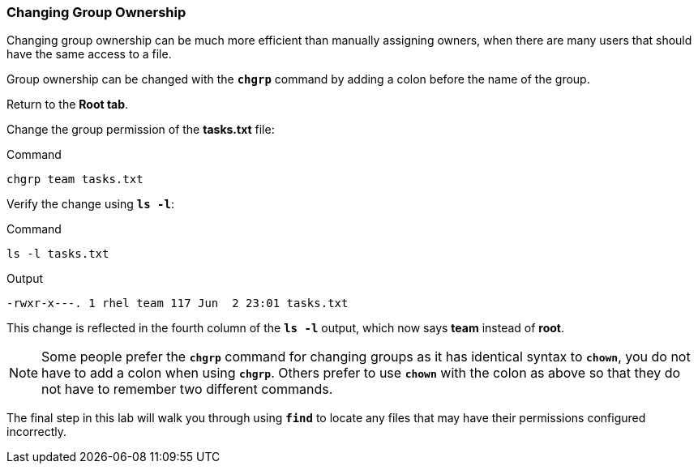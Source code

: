 === Changing Group Ownership

Changing group ownership can be much more efficient than manually assigning owners,
when there are many users that should have the same access to a file.

Group ownership can be changed with the `*chgrp*` command by adding a
colon before the name of the group.

Return to the *Root tab*.

Change the group permission of the *tasks.txt* file:

.Command
[source,bash,subs="+macros,+attributes",role=execute]
----
chgrp team tasks.txt
----

Verify the change using `*ls -l*`:

.Command
[source,bash,subs="+macros,+attributes",role=execute]
----
ls -l tasks.txt
----

.Output
[source,text]
----
-rwxr-x---. 1 rhel team 117 Jun  2 23:01 tasks.txt
----

This change is reflected in the fourth column of the `*ls -l*` output,
which now says *team* instead of *root*.

NOTE: Some people prefer the `*chgrp*` command for changing groups as it has identical syntax to `*chown*`, you do not have to add a colon when using `*chgrp*`. Others prefer to use `*chown*` with the colon as above so that they do not have to remember two different commands.

The final step in this lab will walk you through using `*find*` to
locate any files that may have their permissions configured incorrectly.
